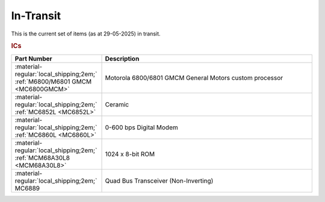 .. _transit page:

In-Transit
===========
This is the current set of items (as at 29-05-2025) in transit.


.. rubric:: ICs

.. csv-table:: 
	:header: "Part Number","Description"
	:widths: 30, 70

	":material-regular:`local_shipping;2em;` :ref:`M6800/M6801 GMCM <MC6800GMCM>`","Motorola 6800/6801 GMCM General Motors custom processor"
	":material-regular:`local_shipping;2em;` :ref:`MC6852L <MC6852L>`","Ceramic"
	":material-regular:`local_shipping;2em;` :ref:`MC6860L <MC6860L>`","0-600 bps Digital Modem"
	":material-regular:`local_shipping;2em;` :ref:`MCM68A30L8 <MCM68A30L8>`","1024 x 8-bit ROM"
	":material-regular:`local_shipping;2em;` MC6889","Quad Bus Transceiver (Non-Inverting)"
